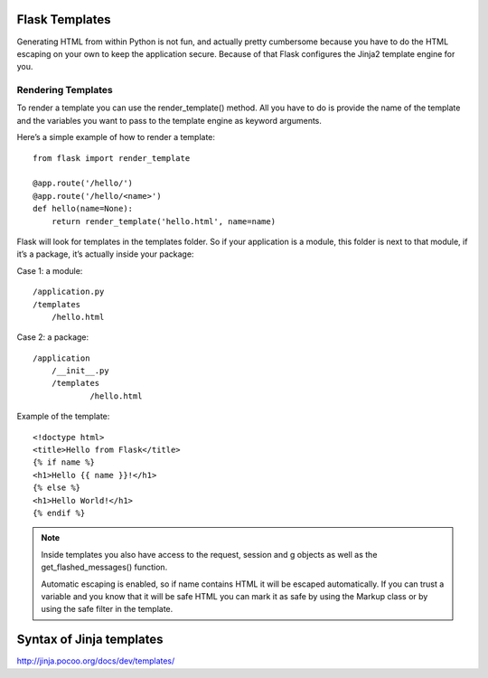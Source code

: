 Flask Templates
===============
Generating HTML from within Python is not fun, and actually pretty cumbersome
because you have to do the HTML escaping on your own to keep the application
secure. Because of that Flask configures the Jinja2 template engine for you.


Rendering Templates
-------------------
To render a template you can use the render_template() method.
All you have to do is provide the name of the template and the variables
you want to pass to the template engine as keyword arguments.

Here’s a simple example of how to render a template:

::

    from flask import render_template

    @app.route('/hello/')
    @app.route('/hello/<name>')
    def hello(name=None):
        return render_template('hello.html', name=name)

Flask will look for templates in the templates folder. So if your application
is a module, this folder is next to that module, if it’s a package,  it’s
actually inside your package:

Case 1: a module::

    /application.py
    /templates
        /hello.html

Case 2: a package::

    /application
        /__init__.py
        /templates
                /hello.html

Example of the template::

    <!doctype html>
    <title>Hello from Flask</title>
    {% if name %}
    <h1>Hello {{ name }}!</h1>
    {% else %}
    <h1>Hello World!</h1>
    {% endif %}

.. note::

    Inside templates you also have access to the request, session and g objects
    as well as the get_flashed_messages() function.

    Automatic escaping is enabled, so if name contains HTML it will be escaped
    automatically. If you can trust a variable and you know that it will be safe
    HTML you can mark it as safe by using the Markup class or by using the safe
    filter in the template.


Syntax of Jinja templates
=========================
http://jinja.pocoo.org/docs/dev/templates/

